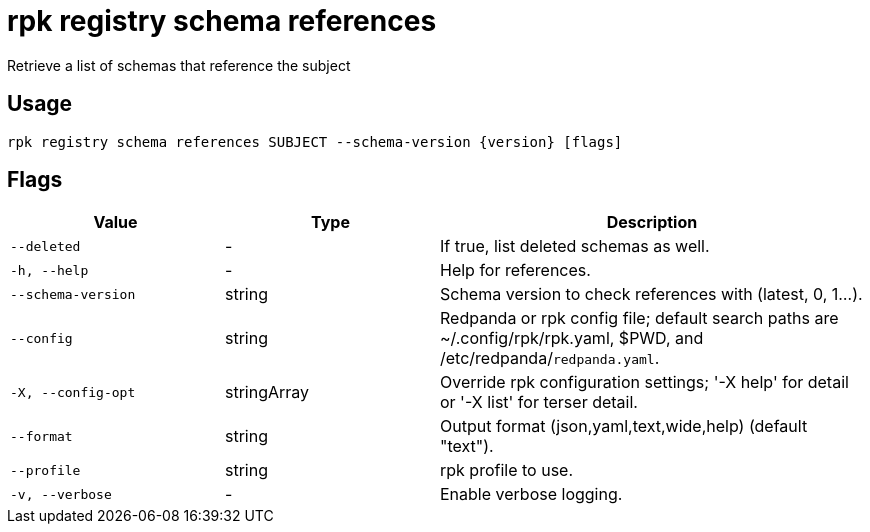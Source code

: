 = rpk registry schema references
:description: rpk registry schema references

Retrieve a list of schemas that reference the subject

== Usage

[,bash]
----
rpk registry schema references SUBJECT --schema-version {version} [flags]
----

== Flags

[cols="1m,1a,2a"]
|===
|*Value* |*Type* |*Description*

|--deleted |- |If true, list deleted schemas as well.

|-h, --help |- |Help for references.

|--schema-version |string |Schema version to check references with (latest, 0, 1...).

|--config |string |Redpanda or rpk config file; default search paths are ~/.config/rpk/rpk.yaml, $PWD, and /etc/redpanda/`redpanda.yaml`.

|-X, --config-opt |stringArray |Override rpk configuration settings; '-X help' for detail or '-X list' for terser detail.

|--format |string |Output format (json,yaml,text,wide,help) (default "text").

|--profile |string |rpk profile to use.

|-v, --verbose |- |Enable verbose logging.
|===